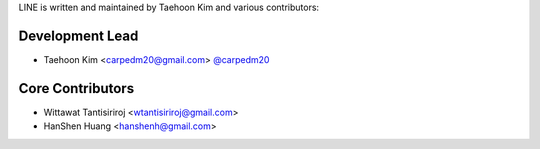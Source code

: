 LINE is written and maintained by Taehoon Kim and
various contributors:

Development Lead
````````````````

- Taehoon Kim <carpedm20@gmail.com> `@carpedm20 <https://github.com/carpedm20>`_


Core Contributors
`````````````````

- Wittawat Tantisiriroj <wtantisiriroj@gmail.com>
- HanShen Huang <hanshenh@gmail.com>
